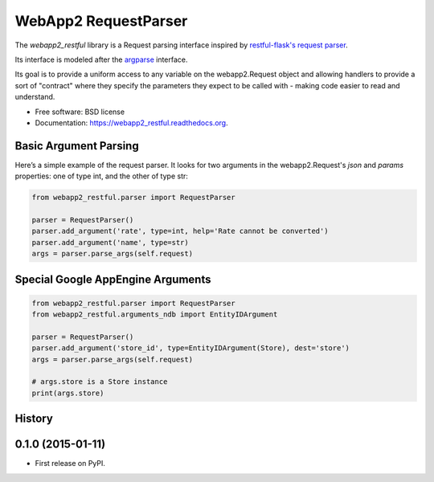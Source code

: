 ===============================
WebApp2 RequestParser
===============================

.. image:: https://travis-ci.org/ekampf/webapp2_restful.svg
        :target: https://travis-ci.org/ekampf/webapp2_restful

.. image:: https://coveralls.io/repos/ekampf/webapp2_restful/badge.svg?branch=master&service=github
  :target: https://coveralls.io/github/ekampf/webapp2_restful?branch=master

.. image:: https://img.shields.io/pypi/v/webapp2_restful.svg
        :target: https://pypi.python.org/pypi/webapp2_restful


The *webapp2_restful* library is a Request parsing interface inspired by `restful-flask's request parser  <http://flask-restful.readthedocs.org/en/latest/reqparse.html>`_.

Its interface is modeled after the `argparse <http://docs.python.org/dev/library/argparse.html>`_ interface.

Its goal is to provide a uniform access to any variable on the webapp2.Request object and allowing handlers to provide a sort of "contract" where they
specify the parameters they expect to be called with - making code easier to read and understand.

* Free software: BSD license
* Documentation: https://webapp2_restful.readthedocs.org.

Basic Argument Parsing
----------------------

Here’s a simple example of the request parser.
It looks for two arguments in the webapp2.Request's *json* and *params* properties: one of type int, and the other of type str:

.. code::

    from webapp2_restful.parser import RequestParser

    parser = RequestParser()
    parser.add_argument('rate', type=int, help='Rate cannot be converted')
    parser.add_argument('name', type=str)
    args = parser.parse_args(self.request)


Special Google AppEngine Arguments
----------------------------------

.. code::

    from webapp2_restful.parser import RequestParser
    from webapp2_restful.arguments_ndb import EntityIDArgument

    parser = RequestParser()
    parser.add_argument('store_id', type=EntityIDArgument(Store), dest='store')
    args = parser.parse_args(self.request)

    # args.store is a Store instance
    print(args.store)




History
-------

0.1.0 (2015-01-11)
---------------------

* First release on PyPI.


